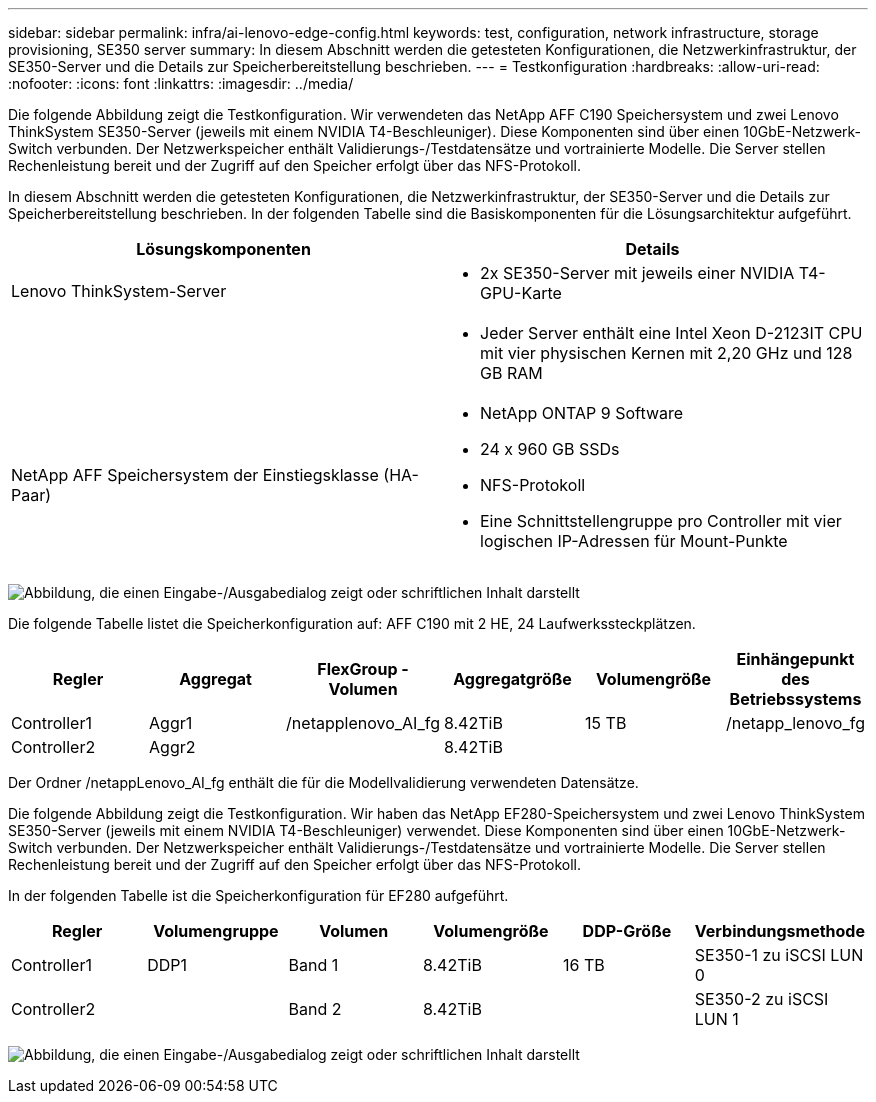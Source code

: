---
sidebar: sidebar 
permalink: infra/ai-lenovo-edge-config.html 
keywords: test, configuration, network infrastructure, storage provisioning, SE350 server 
summary: In diesem Abschnitt werden die getesteten Konfigurationen, die Netzwerkinfrastruktur, der SE350-Server und die Details zur Speicherbereitstellung beschrieben. 
---
= Testkonfiguration
:hardbreaks:
:allow-uri-read: 
:nofooter: 
:icons: font
:linkattrs: 
:imagesdir: ../media/


[role="lead"]
Die folgende Abbildung zeigt die Testkonfiguration.  Wir verwendeten das NetApp AFF C190 Speichersystem und zwei Lenovo ThinkSystem SE350-Server (jeweils mit einem NVIDIA T4-Beschleuniger).  Diese Komponenten sind über einen 10GbE-Netzwerk-Switch verbunden.  Der Netzwerkspeicher enthält Validierungs-/Testdatensätze und vortrainierte Modelle.  Die Server stellen Rechenleistung bereit und der Zugriff auf den Speicher erfolgt über das NFS-Protokoll.

In diesem Abschnitt werden die getesteten Konfigurationen, die Netzwerkinfrastruktur, der SE350-Server und die Details zur Speicherbereitstellung beschrieben.  In der folgenden Tabelle sind die Basiskomponenten für die Lösungsarchitektur aufgeführt.

|===
| Lösungskomponenten | Details 


| Lenovo ThinkSystem-Server  a| 
* 2x SE350-Server mit jeweils einer NVIDIA T4-GPU-Karte




|   a| 
* Jeder Server enthält eine Intel Xeon D-2123IT CPU mit vier physischen Kernen mit 2,20 GHz und 128 GB RAM




| NetApp AFF Speichersystem der Einstiegsklasse (HA-Paar)  a| 
* NetApp ONTAP 9 Software
* 24 x 960 GB SSDs
* NFS-Protokoll
* Eine Schnittstellengruppe pro Controller mit vier logischen IP-Adressen für Mount-Punkte


|===
image:ai-edge-010.png["Abbildung, die einen Eingabe-/Ausgabedialog zeigt oder schriftlichen Inhalt darstellt"]

Die folgende Tabelle listet die Speicherkonfiguration auf: AFF C190 mit 2 HE, 24 Laufwerkssteckplätzen.

|===
| Regler | Aggregat | FlexGroup -Volumen | Aggregatgröße | Volumengröße | Einhängepunkt des Betriebssystems 


| Controller1 | Aggr1 | /netapplenovo_AI_fg | 8.42TiB | 15 TB | /netapp_lenovo_fg 


| Controller2 | Aggr2 |  | 8.42TiB |  |  
|===
Der Ordner /netappLenovo_AI_fg enthält die für die Modellvalidierung verwendeten Datensätze.

Die folgende Abbildung zeigt die Testkonfiguration.  Wir haben das NetApp EF280-Speichersystem und zwei Lenovo ThinkSystem SE350-Server (jeweils mit einem NVIDIA T4-Beschleuniger) verwendet.  Diese Komponenten sind über einen 10GbE-Netzwerk-Switch verbunden.  Der Netzwerkspeicher enthält Validierungs-/Testdatensätze und vortrainierte Modelle.  Die Server stellen Rechenleistung bereit und der Zugriff auf den Speicher erfolgt über das NFS-Protokoll.

In der folgenden Tabelle ist die Speicherkonfiguration für EF280 aufgeführt.

|===
| Regler | Volumengruppe | Volumen | Volumengröße | DDP-Größe | Verbindungsmethode 


| Controller1 | DDP1 | Band 1 | 8.42TiB | 16 TB | SE350-1 zu iSCSI LUN 0 


| Controller2 |  | Band 2 | 8.42TiB |  | SE350-2 zu iSCSI LUN 1 
|===
image:ai-edge-011.png["Abbildung, die einen Eingabe-/Ausgabedialog zeigt oder schriftlichen Inhalt darstellt"]
